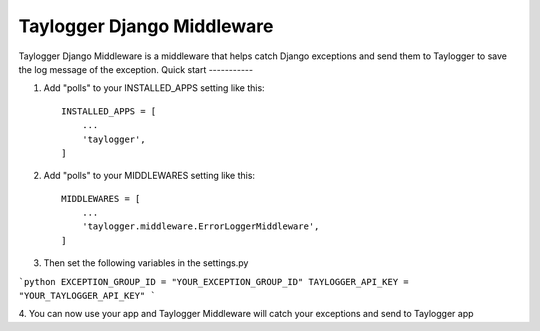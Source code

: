 ============================
Taylogger Django Middleware
============================

Taylogger Django Middleware is a middleware that helps
catch Django exceptions and send them to Taylogger to save the
log message of the exception.
Quick start
-----------

1. Add "polls" to your INSTALLED_APPS setting like this::

    INSTALLED_APPS = [
        ...
        'taylogger',
    ]

2. Add "polls" to your MIDDLEWARES setting like this::

    MIDDLEWARES = [
        ...
        'taylogger.middleware.ErrorLoggerMiddleware',
    ]


3. Then set the following variables in the settings.py

```python
EXCEPTION_GROUP_ID = "YOUR_EXCEPTION_GROUP_ID"
TAYLOGGER_API_KEY = "YOUR_TAYLOGGER_API_KEY"
```


4. You can now use your app and Taylogger Middleware will catch 
your exceptions and send to Taylogger app
